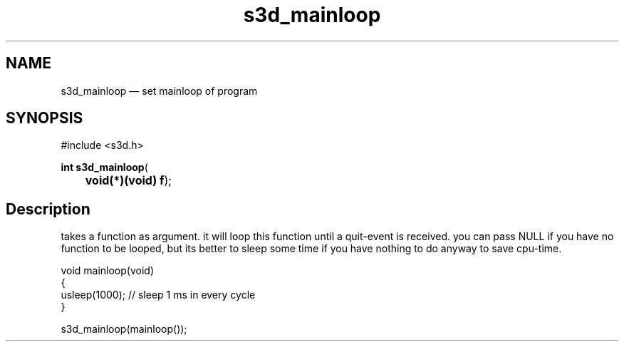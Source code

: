 .TH "s3d_mainloop" "3" 
.SH "NAME" 
s3d_mainloop \(em set mainloop of program 
.SH "SYNOPSIS" 
.PP 
.nf 
#include <s3d.h> 
.sp 1 
\fBint \fBs3d_mainloop\fP\fR( 
\fB	void(*)(void) \fBf\fR\fR); 
.fi 
.SH "Description" 
.PP 
takes a function as argument. it will loop this function until a quit-event is received. you can pass NULL if you have no function to be looped, but its better to sleep some time if you have nothing to do anyway to save cpu-time. 
.PP 
.nf 
void mainloop(void) 
{ 
usleep(1000); // sleep 1 ms in every cycle 
} 
... 
 
s3d_mainloop(mainloop()); 
.fi 
.PP 
.\" created by instant / docbook-to-man
